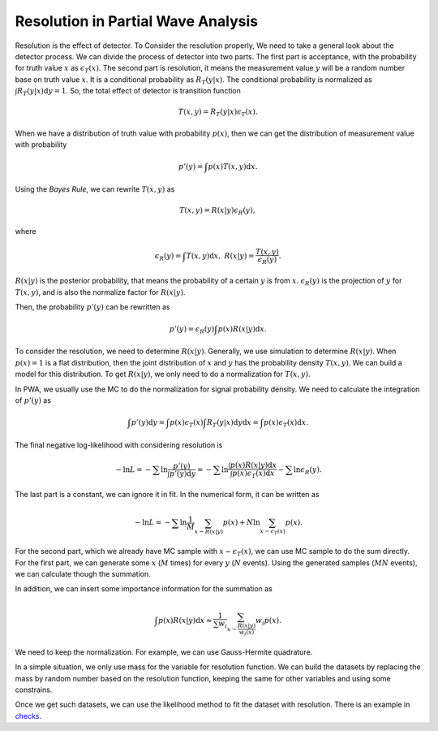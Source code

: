 Resolution in Partial Wave Analysis
-----------------------------------

Resolution is the effect of detector. To Consider the resolution properly, We need to take a general look about the detector process. We can divide the process of detector into two parts.
The first part is acceptance, with the probability for truth value :math:`x` as :math:`\epsilon_{T} (x)`.
The second part is resolution, it means the measurement value :math:`y` will be a random number base on truth value :math:`x`. It is a conditional probability as :math:`R_{T}(y|x)`. The conditional probability is normalized as :math:`\int R_{T}(y|x) \mathrm{d} y = 1`.
So, the total effect of detector is transition function

.. math::
    T(x,y) = R_{T}(y|x)\epsilon_{T} (x).

When we have a distribution of truth value with probability :math:`p(x)`, then we can get the distribution of measurement value with probability

.. math::
    p'(y)= \int p(x) T(x,y) \mathrm{d} x.

Using the *Bayes Rule*, we can rewrite :math:`T(x,y)` as

.. math::
    T(x,y) = R(x|y) \epsilon_{R}(y),

where

.. math::
    \epsilon_{R}(y) = \int T(x,y) \mathrm{d} x, \ R(x|y) = \frac{T(x,y)}{\epsilon_{R}(y)}.

:math:`R(x|y)` is the posterior probability, that means the probability of a certain :math:`y` is from :math:`x`.
:math:`\epsilon_{R}(y)` is the projection of :math:`y` for :math:`T(x,y)`, and is also the normalize factor for :math:`R(x|y)`.

Then, the probability :math:`p'(y)` can be rewritten as

.. math::
    p'(y) =  \epsilon_{R}(y) \int p(x) R(x|y) \mathrm{d} x.

To consider the resolution, we need to determine :math:`R(x|y)`. Generally, we use simulation to determine :math:`R(x|y)`. When :math:`p(x)=1` is a flat distribution, then the joint distribution of :math:`x` and :math:`y` has the probability density :math:`T(x,y)`. We can build a model for this distribution. To get :math:`R(x|y)`, we only need to do a normalization for :math:`T(x,y)`.

In PWA, we usually use the MC to do the normalization for signal probability density. We need to calculate the integration of :math:`p'(y)` as

.. math::
   \int p'(y) \mathrm{d} y = \int p(x) \epsilon_{T} (x) \int R_{T}(y|x) \mathrm{d} y \mathrm{d} x = \int p(x) \epsilon_{T} (x) \mathrm{d} x.

The final negative log-likelihood with considering resolution is

.. math::
    - \ln L = -\sum \ln \frac{p'(y)}{\int p'(y) \mathrm{d}y} = -\sum \ln \frac{\int p(x) R(x|y) \mathrm{d} x}{ \int p(x) \epsilon_{T} (x) \mathrm{d} x } - \sum \ln \epsilon_{R}(y).

The last part is a constant, we can ignore it in fit. In the numerical form, it can be written as

.. math::
    - \ln L = -\sum \ln \frac{1}{M}\sum_{x \sim R(x|y)} p(x) + N \ln \sum_{x \sim \epsilon_{T}(x)} p(x).

For the second part, which we already have MC sample with :math:`x \sim \epsilon_{T}(x)`, we can use MC sample to do the sum directly.
For the first part, we can generate some :math:`x` (:math:`M` times) for every :math:`y` (:math:`N` events). Using the generated samples (:math:`MN` events), we can calculate though the summation.

In addition, we can insert some importance information for the summation as

.. math::
    \int p(x) R(x|y) \mathrm{d} x \approx \frac{1}{\sum w_i} \sum_{x\sim \frac{R(x|y)}{w_i(x)}} w_i p(x).

We need to keep the normalization. For example, we can use Gauss-Hermite quadrature.

In a simple situation, we only use mass for the variable for resolution function.
We can build the datasets by replacing the mass by random number based on the resolution function,
keeping the same for other variables and using some constrains.

Once we get such datasets, we can use the likelihood method to fit the dataset with resolution.
There is an example in `checks <https://github.com/jiangyi15/tf-pwa/tree/dev/checks/resolution>`_.
